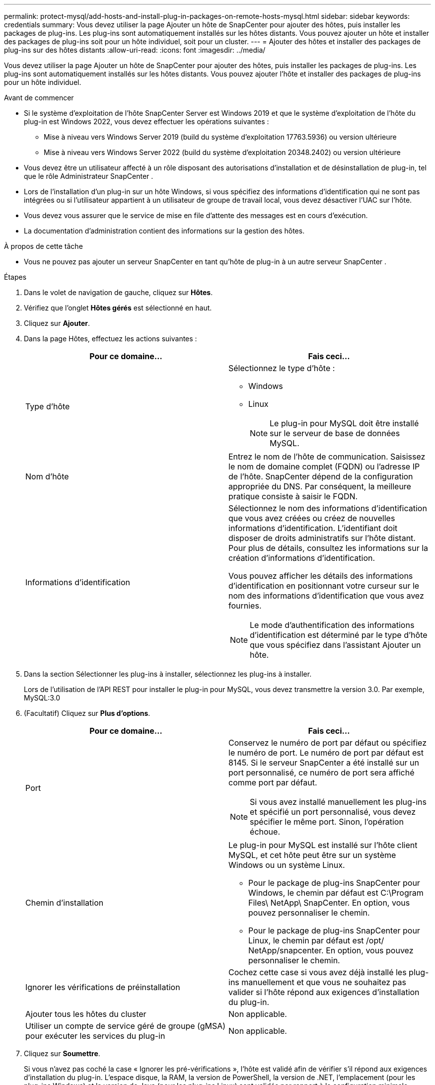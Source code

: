 ---
permalink: protect-mysql/add-hosts-and-install-plug-in-packages-on-remote-hosts-mysql.html 
sidebar: sidebar 
keywords: credentials 
summary: Vous devez utiliser la page Ajouter un hôte de SnapCenter pour ajouter des hôtes, puis installer les packages de plug-ins.  Les plug-ins sont automatiquement installés sur les hôtes distants.  Vous pouvez ajouter un hôte et installer des packages de plug-ins soit pour un hôte individuel, soit pour un cluster. 
---
= Ajouter des hôtes et installer des packages de plug-ins sur des hôtes distants
:allow-uri-read: 
:icons: font
:imagesdir: ../media/


[role="lead"]
Vous devez utiliser la page Ajouter un hôte de SnapCenter pour ajouter des hôtes, puis installer les packages de plug-ins.  Les plug-ins sont automatiquement installés sur les hôtes distants.  Vous pouvez ajouter l'hôte et installer des packages de plug-ins pour un hôte individuel.

.Avant de commencer
* Si le système d'exploitation de l'hôte SnapCenter Server est Windows 2019 et que le système d'exploitation de l'hôte du plug-in est Windows 2022, vous devez effectuer les opérations suivantes :
+
** Mise à niveau vers Windows Server 2019 (build du système d'exploitation 17763.5936) ou version ultérieure
** Mise à niveau vers Windows Server 2022 (build du système d'exploitation 20348.2402) ou version ultérieure


* Vous devez être un utilisateur affecté à un rôle disposant des autorisations d'installation et de désinstallation de plug-in, tel que le rôle Administrateur SnapCenter .
* Lors de l'installation d'un plug-in sur un hôte Windows, si vous spécifiez des informations d'identification qui ne sont pas intégrées ou si l'utilisateur appartient à un utilisateur de groupe de travail local, vous devez désactiver l'UAC sur l'hôte.
* Vous devez vous assurer que le service de mise en file d’attente des messages est en cours d’exécution.
* La documentation d'administration contient des informations sur la gestion des hôtes.


.À propos de cette tâche
* Vous ne pouvez pas ajouter un serveur SnapCenter en tant qu’hôte de plug-in à un autre serveur SnapCenter .


.Étapes
. Dans le volet de navigation de gauche, cliquez sur *Hôtes*.
. Vérifiez que l’onglet *Hôtes gérés* est sélectionné en haut.
. Cliquez sur *Ajouter*.
. Dans la page Hôtes, effectuez les actions suivantes :
+
|===
| Pour ce domaine... | Fais ceci... 


 a| 
Type d'hôte
 a| 
Sélectionnez le type d'hôte :

** Windows
** Linux
+

NOTE: Le plug-in pour MySQL doit être installé sur le serveur de base de données MySQL.





 a| 
Nom d'hôte
 a| 
Entrez le nom de l'hôte de communication.  Saisissez le nom de domaine complet (FQDN) ou l'adresse IP de l'hôte.  SnapCenter dépend de la configuration appropriée du DNS.  Par conséquent, la meilleure pratique consiste à saisir le FQDN.



 a| 
Informations d'identification
 a| 
Sélectionnez le nom des informations d’identification que vous avez créées ou créez de nouvelles informations d’identification.  L'identifiant doit disposer de droits administratifs sur l'hôte distant.  Pour plus de détails, consultez les informations sur la création d'informations d'identification.

Vous pouvez afficher les détails des informations d’identification en positionnant votre curseur sur le nom des informations d’identification que vous avez fournies.


NOTE: Le mode d’authentification des informations d’identification est déterminé par le type d’hôte que vous spécifiez dans l’assistant Ajouter un hôte.

|===
. Dans la section Sélectionner les plug-ins à installer, sélectionnez les plug-ins à installer.
+
Lors de l'utilisation de l'API REST pour installer le plug-in pour MySQL, vous devez transmettre la version 3.0.  Par exemple, MySQL:3.0

. (Facultatif) Cliquez sur *Plus d'options*.
+
|===
| Pour ce domaine... | Fais ceci... 


 a| 
Port
 a| 
Conservez le numéro de port par défaut ou spécifiez le numéro de port.  Le numéro de port par défaut est 8145.  Si le serveur SnapCenter a été installé sur un port personnalisé, ce numéro de port sera affiché comme port par défaut.


NOTE: Si vous avez installé manuellement les plug-ins et spécifié un port personnalisé, vous devez spécifier le même port.  Sinon, l’opération échoue.



 a| 
Chemin d'installation
 a| 
Le plug-in pour MySQL est installé sur l'hôte client MySQL, et cet hôte peut être sur un système Windows ou un système Linux.

** Pour le package de plug-ins SnapCenter pour Windows, le chemin par défaut est C:\Program Files\ NetApp\ SnapCenter.  En option, vous pouvez personnaliser le chemin.
** Pour le package de plug-ins SnapCenter pour Linux, le chemin par défaut est /opt/ NetApp/snapcenter.  En option, vous pouvez personnaliser le chemin.




 a| 
Ignorer les vérifications de préinstallation
 a| 
Cochez cette case si vous avez déjà installé les plug-ins manuellement et que vous ne souhaitez pas valider si l'hôte répond aux exigences d'installation du plug-in.



 a| 
Ajouter tous les hôtes du cluster
 a| 
Non applicable.



 a| 
Utiliser un compte de service géré de groupe (gMSA) pour exécuter les services du plug-in
 a| 
Non applicable.

|===
. Cliquez sur *Soumettre*.
+
Si vous n'avez pas coché la case « Ignorer les pré-vérifications », l'hôte est validé afin de vérifier s'il répond aux exigences d'installation du plug-in. L'espace disque, la RAM, la version de PowerShell, la version de .NET, l'emplacement (pour les plug-ins Windows) et la version de Java (pour les plug-ins Linux) sont validés par rapport à la configuration minimale requise.  Si les exigences minimales ne sont pas respectées, des messages d’erreur ou d’avertissement appropriés s’affichent.

+
Si l'erreur est liée à l'espace disque ou à la RAM, vous pouvez mettre à jour le fichier web.config situé dans C:\Program Files\ NetApp\ SnapCenter WebApp pour modifier les valeurs par défaut.  Si l’erreur est liée à d’autres paramètres, vous devez résoudre le problème.

+

NOTE: Dans une configuration HA, si vous mettez à jour le fichier web.config, vous devez mettre à jour le fichier sur les deux nœuds.

. Si le type d’hôte est Linux, vérifiez l’empreinte digitale, puis cliquez sur *Confirmer et soumettre*.
+
Dans une configuration de cluster, vous devez vérifier l’empreinte digitale de chacun des nœuds du cluster.

+

NOTE: La vérification des empreintes digitales est obligatoire même si le même hôte a été ajouté précédemment à SnapCenter et que l'empreinte digitale a été confirmée.

. Surveiller la progression de l'installation.
+
** Pour le plug-in Windows, les journaux d'installation et de mise à niveau se trouvent à : _C:\Windows\ SnapCenter plugin\Install_<JOBID>\_
** Pour le plug-in Linux, les journaux d'installation se trouvent à : _/var/opt/snapcenter/logs/SnapCenter_Linux_Host_Plug-in_Install_<JOBID>.log_ et les journaux de mise à niveau se trouvent à : _/var/opt/snapcenter/logs/SnapCenter_Linux_Host_Plug-in_Upgrade_<JOBID>.log_




.Après avoir terminé
Si vous souhaitez effectuer une mise à niveau vers la version SnapCenter 6.0, le plug-in existant basé sur PERL pour MySQL sera désinstallé du serveur de plug-in distant.
